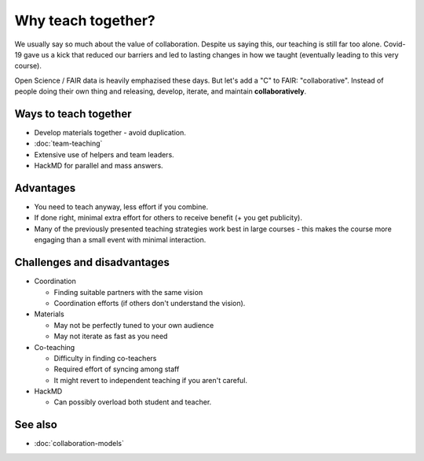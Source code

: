 Why teach together?
===================

We usually say so much about the value of collaboration.  Despite us
saying this, our teaching is still far too alone.  Covid-19 gave us a
kick that reduced our barriers and led to lasting changes in how we
taught (eventually leading to this very course).

Open Science / FAIR data is heavily emphazised these days.  But let's
add a "C" to FAIR: "collaborative".  Instead of people doing their own
thing and releasing, develop, iterate, and maintain **collaboratively**.



Ways to teach together
----------------------

* Develop materials together - avoid duplication.
* :doc:`team-teaching`
* Extensive use of helpers and team leaders.
* HackMD for parallel and mass answers.



Advantages
----------

* You need to teach anyway, less effort if you combine.
* If done right, minimal extra effort for others to receive benefit (+
  you get publicity).
* Many of the previously presented teaching strategies work best in
  large courses - this makes the course more engaging than a small
  event with minimal interaction.



Challenges and disadvantages
----------------------------

* Coordination

  * Finding suitable partners with the same vision
  * Coordination efforts (if others don't understand the vision).

* Materials

  * May not be perfectly tuned to your own audience
  * May not iterate as fast as you need

* Co-teaching

  * Difficulty in finding co-teachers
  * Required effort of syncing among staff
  * It might revert to independent teaching if you aren't careful.

* HackMD

  * Can possibly overload both student and teacher.



See also
--------

* :doc:`collaboration-models`
